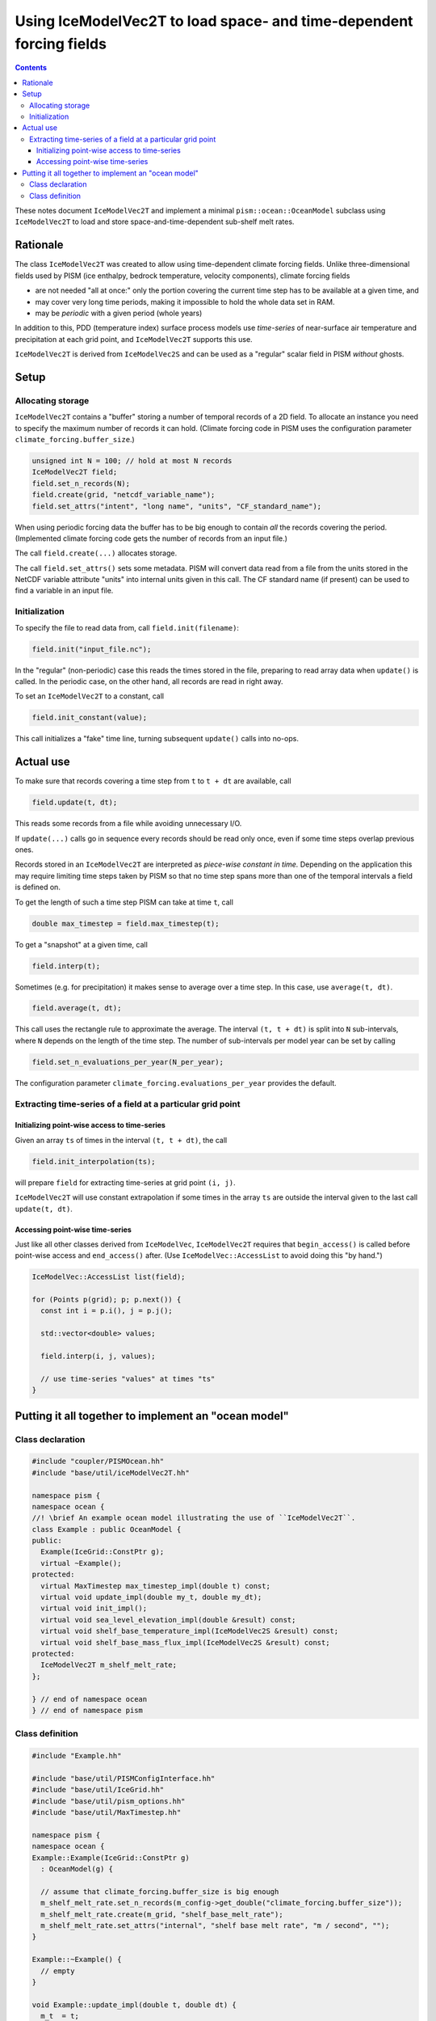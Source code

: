 Using IceModelVec2T to load space- and time-dependent forcing fields
====================================================================

.. contents::

These notes document ``IceModelVec2T`` and implement a minimal ``pism::ocean::OceanModel``
subclass using ``IceModelVec2T`` to load and store space-and-time-dependent sub-shelf melt
rates.

Rationale
---------

The class ``IceModelVec2T`` was created to allow using time-dependent climate forcing
fields. Unlike three-dimensional fields used by PISM (ice enthalpy, bedrock temperature,
velocity components), climate forcing fields

- are not needed "all at once:" only the portion covering the current time step has to be
  available at a given time, and
- may cover very long time periods, making it impossible to hold the whole data set in RAM.
- may be *periodic* with a given period (whole years)

In addition to this, PDD (temperature index) surface process models use *time-series* of
near-surface air temperature and precipitation at each grid point, and ``IceModelVec2T``
supports this use.

``IceModelVec2T`` is derived from ``IceModelVec2S`` and can be used as a "regular" scalar
field in PISM *without* ghosts.

Setup
-----

Allocating storage
^^^^^^^^^^^^^^^^^^

``IceModelVec2T`` contains a "buffer" storing a number of temporal records of a 2D field.
To allocate an instance you need to specify the maximum number of records it can hold.
(Climate forcing code in PISM uses the configuration parameter
``climate_forcing.buffer_size``.)

.. code-block:: c++

   unsigned int N = 100; // hold at most N records
   IceModelVec2T field;
   field.set_n_records(N);
   field.create(grid, "netcdf_variable_name");
   field.set_attrs("intent", "long name", "units", "CF_standard_name");

When using periodic forcing data the buffer has to be big enough to contain *all* the
records covering the period. (Implemented climate forcing code gets the number of records
from an input file.)

The call ``field.create(...)`` allocates storage.

The call ``field.set_attrs()`` sets some metadata. PISM will convert data read from a file
from the units stored in the NetCDF variable attribute "units" into internal units given
in this call. The CF standard name (if present) can be used to find a variable in an input
file.

Initialization
^^^^^^^^^^^^^^

To specify the file to read data from, call ``field.init(filename)``:

.. code-block:: c++

   field.init("input_file.nc");

In the "regular" (non-periodic) case this reads the times stored in the file, preparing to
read array data when ``update()`` is called. In the periodic case, on the other hand, all
records are read in right away.

To set an ``IceModelVec2T`` to a constant, call

.. code-block:: c++

   field.init_constant(value);

This call initializes a "fake" time line, turning subsequent ``update()`` calls into
no-ops.

Actual use
----------

To make sure that records covering a time step from ``t`` to ``t + dt`` are available,
call

.. code-block:: c++

   field.update(t, dt);

This reads some records from a file while avoiding unnecessary I/O.

If ``update(...)`` calls go in sequence every records should be read only once, even if
some time steps overlap previous ones.

Records stored in an ``IceModelVec2T`` are interpreted as *piece-wise constant in time.*
Depending on the application this may require limiting time steps taken by PISM so that no
time step spans more than one of the temporal intervals a field is defined on.

To get the length of such a time step PISM can take at time ``t``, call

.. code-block:: c++

   double max_timestep = field.max_timestep(t);

To get a "snapshot" at a given time, call

.. code-block:: c++

   field.interp(t);

Sometimes (e.g. for precipitation) it makes sense to average over a time step. In this
case, use ``average(t, dt)``.

.. code-block:: c++

   field.average(t, dt);

This call uses the rectangle rule to approximate the average. The interval ``(t, t + dt)``
is split into ``N`` sub-intervals, where ``N`` depends on the length of the time step. The
number of sub-intervals per model year can be set by calling

.. code-block:: c++

   field.set_n_evaluations_per_year(N_per_year);

The configuration parameter ``climate_forcing.evaluations_per_year`` provides the default.

Extracting time-series of a field at a particular grid point
^^^^^^^^^^^^^^^^^^^^^^^^^^^^^^^^^^^^^^^^^^^^^^^^^^^^^^^^^^^^

Initializing point-wise access to time-series
~~~~~~~~~~~~~~~~~~~~~~~~~~~~~~~~~~~~~~~~~~~~~

Given an array ``ts`` of times in the interval ``(t, t + dt)``, the call

.. code-block:: c++

   field.init_interpolation(ts);

will prepare ``field`` for extracting time-series at grid point ``(i, j)``.

``IceModelVec2T`` will use constant extrapolation if some times in the array ``ts`` are
outside the interval given to the last call ``update(t, dt)``.

Accessing point-wise time-series
~~~~~~~~~~~~~~~~~~~~~~~~~~~~~~~~

Just like all other classes derived from ``IceModelVec``, ``IceModelVec2T`` requires that
``begin_access()`` is called before point-wise access and ``end_access()`` after. (Use
``IceModelVec::AccessList`` to avoid doing this "by hand.")

.. code-block:: c++

    IceModelVec::AccessList list(field);

    for (Points p(grid); p; p.next()) {
      const int i = p.i(), j = p.j();

      std::vector<double> values;

      field.interp(i, j, values);
      
      // use time-series "values" at times "ts"
    }

Putting it all together to implement an "ocean model"
-----------------------------------------------------

Class declaration
^^^^^^^^^^^^^^^^^

.. code-block:: c++

    #include "coupler/PISMOcean.hh"
    #include "base/util/iceModelVec2T.hh"

    namespace pism {
    namespace ocean {
    //! \brief An example ocean model illustrating the use of ``IceModelVec2T``.
    class Example : public OceanModel {
    public:
      Example(IceGrid::ConstPtr g);
      virtual ~Example();
    protected:
      virtual MaxTimestep max_timestep_impl(double t) const;
      virtual void update_impl(double my_t, double my_dt);
      virtual void init_impl();
      virtual void sea_level_elevation_impl(double &result) const;
      virtual void shelf_base_temperature_impl(IceModelVec2S &result) const;
      virtual void shelf_base_mass_flux_impl(IceModelVec2S &result) const;
    protected:
      IceModelVec2T m_shelf_melt_rate;
    };

    } // end of namespace ocean
    } // end of namespace pism

Class definition
^^^^^^^^^^^^^^^^

.. code-block:: c++

    #include "Example.hh"

    #include "base/util/PISMConfigInterface.hh"
    #include "base/util/IceGrid.hh"
    #include "base/util/pism_options.hh"
    #include "base/util/MaxTimestep.hh"

    namespace pism {
    namespace ocean {
    Example::Example(IceGrid::ConstPtr g)
      : OceanModel(g) {

      // assume that climate_forcing.buffer_size is big enough
      m_shelf_melt_rate.set_n_records(m_config->get_double("climate_forcing.buffer_size"));
      m_shelf_melt_rate.create(m_grid, "shelf_base_melt_rate");
      m_shelf_melt_rate.set_attrs("internal", "shelf base melt rate", "m / second", "");
    }

    Example::~Example() {
      // empty
    }

    void Example::update_impl(double t, double dt) {
      m_t  = t;
      m_dt = dt;

      // make sure that records covering the time step are in RAM
      m_shelf_melt_rate.update(t, dt);

      // Use mid-point of the interval. (We restricted the time step, so
      // the choice of the point within the time step does not matter.)
      m_shelf_melt_rate.interp(t + 0.5 * dt);

      // Alternatively one could call. This does not require a time step restriction.
      // m_shelf_melt_rate.average(t, dt);
    }

    void Example::init_impl() {
      m_log->message(2, "* Initializing the example ocean model...\n");

      // Get the name of the file. This works, but it would be better to use a configuration
      // parameter.
      options::String input_file("-ocean_example_file", "Shelf melt rate input file.");

      if (input_file.is_set()) {
        m_log->message(2, "  Reading shelf base melt rate from %s...\n",
                       input_file->c_str());

        // no period (zero) and no reference time for the period (also zero)
        m_shelf_melt_rate.init(input_file, 0.0, 0.0);
      } else {
        // no file was provided; set to zero
        m_shelf_melt_rate.init_constant(0.0);
      }
    }

    MaxTimestep Example::max_timestep_impl(double t) const {
      // Assume that temporal variations in the melt rate have to be resolved.
      return m_shelf_melt_rate.max_timestep(t);

      // Use this to disable the time step restriction
      // return MaxTimestep("example ocean model");
    }

    void Example::shelf_base_temperature_impl(IceModelVec2S &result) const {
      // PISM uses MKS. This is obviously wrong, but it's good enough for this example.
      result.set(273.15);
    }

    void Example::sea_level_elevation_impl(double &result) const {
      // Also wrong.
      result = 0.0;
    }

    void Example::shelf_base_mass_flux_impl(IceModelVec2S &result) const {
      // After update_impl(t, dt) is called, m_shelf_melt_rate contains
      // the shelf melt rate for the current time step
      result.copy_from(m_shelf_melt_rate);
    }

    } // end of namespape ocean
    } // end of namespace pism

All ocean models need to provide implementatons (``_impl(...)`` methods) corresponding to
the public API of ``pism::ocean::OceanModel``. (See ``src/coupler/PISMOcean.hh`` and note
that some have default implementations.)


